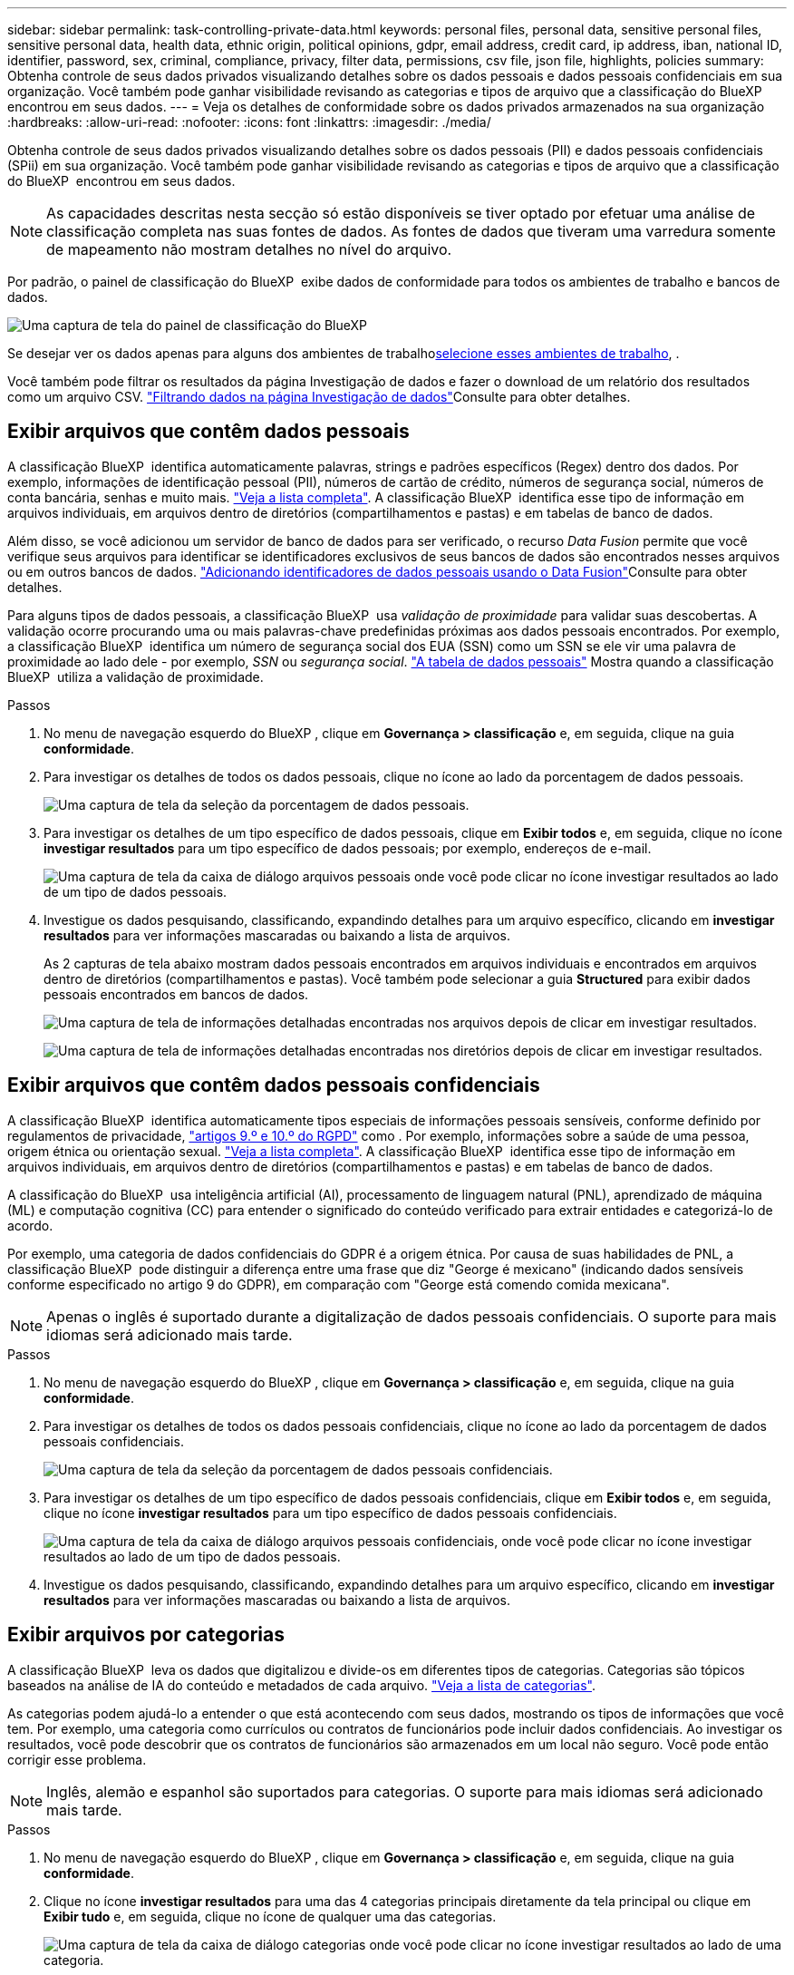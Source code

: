 ---
sidebar: sidebar 
permalink: task-controlling-private-data.html 
keywords: personal files, personal data, sensitive personal files, sensitive personal data, health data, ethnic origin, political opinions, gdpr, email address, credit card, ip address, iban, national ID, identifier, password, sex, criminal, compliance, privacy, filter data, permissions, csv file, json file, highlights, policies 
summary: Obtenha controle de seus dados privados visualizando detalhes sobre os dados pessoais e dados pessoais confidenciais em sua organização. Você também pode ganhar visibilidade revisando as categorias e tipos de arquivo que a classificação do BlueXP  encontrou em seus dados. 
---
= Veja os detalhes de conformidade sobre os dados privados armazenados na sua organização
:hardbreaks:
:allow-uri-read: 
:nofooter: 
:icons: font
:linkattrs: 
:imagesdir: ./media/


[role="lead"]
Obtenha controle de seus dados privados visualizando detalhes sobre os dados pessoais (PII) e dados pessoais confidenciais (SPii) em sua organização. Você também pode ganhar visibilidade revisando as categorias e tipos de arquivo que a classificação do BlueXP  encontrou em seus dados.


NOTE: As capacidades descritas nesta secção só estão disponíveis se tiver optado por efetuar uma análise de classificação completa nas suas fontes de dados. As fontes de dados que tiveram uma varredura somente de mapeamento não mostram detalhes no nível do arquivo.

Por padrão, o painel de classificação do BlueXP  exibe dados de conformidade para todos os ambientes de trabalho e bancos de dados.

image:screenshot_compliance_dashboard.png["Uma captura de tela do painel de classificação do BlueXP "]

Se desejar ver os dados apenas para alguns dos ambientes de trabalho<<Exibir dados do Dashboard para ambientes de trabalho específicos,selecione esses ambientes de trabalho>>, .

Você também pode filtrar os resultados da página Investigação de dados e fazer o download de um relatório dos resultados como um arquivo CSV. link:task-investigate-data.html#filter-data-in-the-data-investigation-page["Filtrando dados na página Investigação de dados"]Consulte para obter detalhes.



== Exibir arquivos que contêm dados pessoais

A classificação BlueXP  identifica automaticamente palavras, strings e padrões específicos (Regex) dentro dos dados. Por exemplo, informações de identificação pessoal (PII), números de cartão de crédito, números de segurança social, números de conta bancária, senhas e muito mais. link:reference-private-data-categories.html#types-of-personal-data["Veja a lista completa"^]. A classificação BlueXP  identifica esse tipo de informação em arquivos individuais, em arquivos dentro de diretórios (compartilhamentos e pastas) e em tabelas de banco de dados.

Além disso, se você adicionou um servidor de banco de dados para ser verificado, o recurso _Data Fusion_ permite que você verifique seus arquivos para identificar se identificadores exclusivos de seus bancos de dados são encontrados nesses arquivos ou em outros bancos de dados. link:task-managing-data-fusion.html["Adicionando identificadores de dados pessoais usando o Data Fusion"^]Consulte para obter detalhes.

Para alguns tipos de dados pessoais, a classificação BlueXP  usa _validação de proximidade_ para validar suas descobertas. A validação ocorre procurando uma ou mais palavras-chave predefinidas próximas aos dados pessoais encontrados. Por exemplo, a classificação BlueXP  identifica um número de segurança social dos EUA (SSN) como um SSN se ele vir uma palavra de proximidade ao lado dele - por exemplo, _SSN_ ou _segurança social_. link:reference-private-data-categories.html#types-of-personal-data["A tabela de dados pessoais"^] Mostra quando a classificação BlueXP  utiliza a validação de proximidade.

.Passos
. No menu de navegação esquerdo do BlueXP , clique em *Governança > classificação* e, em seguida, clique na guia *conformidade*.
. Para investigar os detalhes de todos os dados pessoais, clique no ícone ao lado da porcentagem de dados pessoais.
+
image:screenshot_compliance_personal.gif["Uma captura de tela da seleção da porcentagem de dados pessoais."]

. Para investigar os detalhes de um tipo específico de dados pessoais, clique em *Exibir todos* e, em seguida, clique no ícone *investigar resultados* para um tipo específico de dados pessoais; por exemplo, endereços de e-mail.
+
image:screenshot_personal_files.gif["Uma captura de tela da caixa de diálogo arquivos pessoais onde você pode clicar no ícone investigar resultados ao lado de um tipo de dados pessoais."]

. Investigue os dados pesquisando, classificando, expandindo detalhes para um arquivo específico, clicando em *investigar resultados* para ver informações mascaradas ou baixando a lista de arquivos.
+
As 2 capturas de tela abaixo mostram dados pessoais encontrados em arquivos individuais e encontrados em arquivos dentro de diretórios (compartilhamentos e pastas). Você também pode selecionar a guia *Structured* para exibir dados pessoais encontrados em bancos de dados.

+
image:screenshot_compliance_investigation_page.png["Uma captura de tela de informações detalhadas encontradas nos arquivos depois de clicar em investigar resultados."]

+
image:screenshot_compliance_investigation_page_directory.png["Uma captura de tela de informações detalhadas encontradas nos diretórios depois de clicar em investigar resultados."]





== Exibir arquivos que contêm dados pessoais confidenciais

A classificação BlueXP  identifica automaticamente tipos especiais de informações pessoais sensíveis, conforme definido por regulamentos de privacidade, https://eur-lex.europa.eu/legal-content/EN/TXT/HTML/?uri=CELEX:32016R0679&from=EN#d1e2051-1-1["artigos 9.º e 10.º do RGPD"^] como . Por exemplo, informações sobre a saúde de uma pessoa, origem étnica ou orientação sexual. link:reference-private-data-categories.html#types-of-sensitive-personal-data["Veja a lista completa"^]. A classificação BlueXP  identifica esse tipo de informação em arquivos individuais, em arquivos dentro de diretórios (compartilhamentos e pastas) e em tabelas de banco de dados.

A classificação do BlueXP  usa inteligência artificial (AI), processamento de linguagem natural (PNL), aprendizado de máquina (ML) e computação cognitiva (CC) para entender o significado do conteúdo verificado para extrair entidades e categorizá-lo de acordo.

Por exemplo, uma categoria de dados confidenciais do GDPR é a origem étnica. Por causa de suas habilidades de PNL, a classificação BlueXP  pode distinguir a diferença entre uma frase que diz "George é mexicano" (indicando dados sensíveis conforme especificado no artigo 9 do GDPR), em comparação com "George está comendo comida mexicana".


NOTE: Apenas o inglês é suportado durante a digitalização de dados pessoais confidenciais. O suporte para mais idiomas será adicionado mais tarde.

.Passos
. No menu de navegação esquerdo do BlueXP , clique em *Governança > classificação* e, em seguida, clique na guia *conformidade*.
. Para investigar os detalhes de todos os dados pessoais confidenciais, clique no ícone ao lado da porcentagem de dados pessoais confidenciais.
+
image:screenshot_compliance_sensitive_personal.gif["Uma captura de tela da seleção da porcentagem de dados pessoais confidenciais."]

. Para investigar os detalhes de um tipo específico de dados pessoais confidenciais, clique em *Exibir todos* e, em seguida, clique no ícone *investigar resultados* para um tipo específico de dados pessoais confidenciais.
+
image:screenshot_sensitive_personal_files.gif["Uma captura de tela da caixa de diálogo arquivos pessoais confidenciais, onde você pode clicar no ícone investigar resultados ao lado de um tipo de dados pessoais."]

. Investigue os dados pesquisando, classificando, expandindo detalhes para um arquivo específico, clicando em *investigar resultados* para ver informações mascaradas ou baixando a lista de arquivos.




== Exibir arquivos por categorias

A classificação BlueXP  leva os dados que digitalizou e divide-os em diferentes tipos de categorias. Categorias são tópicos baseados na análise de IA do conteúdo e metadados de cada arquivo. link:reference-private-data-categories.html#types-of-categories["Veja a lista de categorias"^].

As categorias podem ajudá-lo a entender o que está acontecendo com seus dados, mostrando os tipos de informações que você tem. Por exemplo, uma categoria como currículos ou contratos de funcionários pode incluir dados confidenciais. Ao investigar os resultados, você pode descobrir que os contratos de funcionários são armazenados em um local não seguro. Você pode então corrigir esse problema.


NOTE: Inglês, alemão e espanhol são suportados para categorias. O suporte para mais idiomas será adicionado mais tarde.

.Passos
. No menu de navegação esquerdo do BlueXP , clique em *Governança > classificação* e, em seguida, clique na guia *conformidade*.
. Clique no ícone *investigar resultados* para uma das 4 categorias principais diretamente da tela principal ou clique em *Exibir tudo* e, em seguida, clique no ícone de qualquer uma das categorias.
+
image:screenshot_categories.gif["Uma captura de tela da caixa de diálogo categorias onde você pode clicar no ícone investigar resultados ao lado de uma categoria."]

. Investigue os dados pesquisando, classificando, expandindo detalhes para um arquivo específico, clicando em *investigar resultados* para ver informações mascaradas ou baixando a lista de arquivos.




== Exibir arquivos por tipos de arquivo

A classificação BlueXP  pega os dados que digitalizou e os divide por tipo de arquivo. A revisão dos tipos de arquivo pode ajudá-lo a controlar seus dados confidenciais, porque você pode descobrir que certos tipos de arquivo não estão armazenados corretamente. link:reference-private-data-categories.html#types-of-files["Veja a lista de tipos de arquivo"^].

Por exemplo, você pode estar armazenando arquivos CAD que incluem informações muito confidenciais sobre sua organização. Se eles não estiverem protegidos, você poderá assumir o controle dos dados confidenciais restringindo permissões ou movendo os arquivos para outro local.

.Passos
. No menu de navegação esquerdo do BlueXP , clique em *Governança > classificação* e, em seguida, clique na guia *conformidade*.
. Clique no ícone *investigar resultados* para um dos 4 principais tipos de arquivo diretamente da tela principal ou clique em *Exibir tudo* e, em seguida, clique no ícone para qualquer um dos tipos de arquivo.
+
image:screenshot_file_types.gif["Uma captura de tela da caixa de diálogo tipos de arquivo, onde você pode clicar no ícone investigar resultados ao lado de um tipo de arquivo."]

. Investigue os dados pesquisando, classificando, expandindo detalhes para um arquivo específico, clicando em *investigar resultados* para ver informações mascaradas ou baixando a lista de arquivos.




== Exibir dados do Dashboard para ambientes de trabalho específicos

Você pode filtrar o conteúdo do painel de classificação do BlueXP  para ver os dados de conformidade de todos os ambientes de trabalho e bancos de dados ou apenas para ambientes de trabalho específicos.

Quando você filtra o painel, a classificação do BlueXP  escoa os dados de conformidade e os relatórios apenas para os ambientes de trabalho selecionados.

.Passos
. Clique no menu suspenso filtro, selecione os ambientes de trabalho para os quais deseja exibir dados e clique em *Exibir*.
+
image:screenshot_cloud_compliance_filter.gif["Uma captura de tela mostrando como filtrar os resultados da investigação para ambientes de trabalho específicos."]


